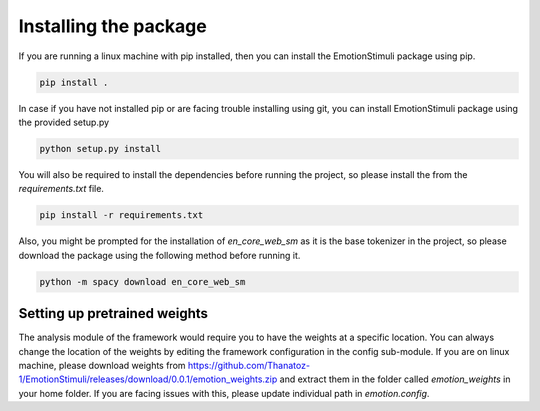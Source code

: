 Installing the package
=======================

If you are running a linux machine with pip installed, then you can install the EmotionStimuli package using pip.

.. code-block:: bash

  pip install .

In case if you have not installed pip or are facing trouble installing using git, you can install EmotionStimuli package using the provided setup.py

.. code-block:: bash

   python setup.py install

You will also be required to install the dependencies before running the project, so please install the from the `requirements.txt` file. 

.. code-block:: bash

  pip install -r requirements.txt
  
Also, you might be prompted for the installation of `en_core_web_sm` as it is the base tokenizer in the project, so please download the package using the following method before running it. 
  
.. code-block:: bash

  python -m spacy download en_core_web_sm
  

Setting up pretrained weights
------------------------------

The analysis module of the framework would require you to have the weights at a specific location. You can always change the location of the weights by editing the framework configuration in the config sub-module. If you are on linux machine, please download weights from https://github.com/Thanatoz-1/EmotionStimuli/releases/download/0.0.1/emotion_weights.zip and extract them in the folder called `emotion_weights` in your home folder. If you are facing issues with this, please update individual path in `emotion.config`. 
